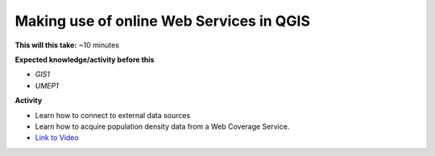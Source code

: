 .. _UMEP10:

Making use of online Web Services in QGIS
-----------------------------------------

**This will this take:** ~10 minutes

**Expected knowledge/activity before this**

-  `GIS1`
-  `UMEP1`

**Activity**

-  Learn how to connect to external data sources
-  Learn how to acquire population density data from a Web Coverage Service. 

-  `Link to Video <https://www.youtube.com/watch?v=Zvc0ccQc1ds>`__

   .. raw:: html

    <div style="text-align: center; margin-bottom: 2em;">
    <iframe width="100%" height="350" src="https://www.youtube.com/embed/Zvc0ccQc1ds?rel=0" frameborder="0" allow="autoplay; encrypted-media" allowfullscreen></iframe>
    </div>
